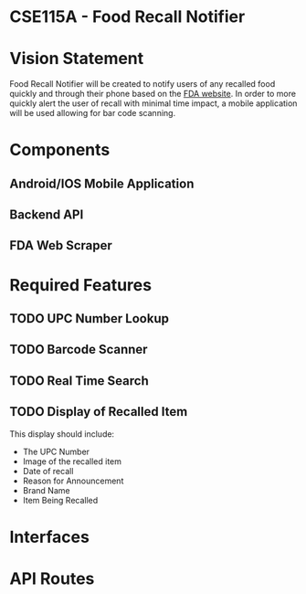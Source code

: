 * CSE115A - Food Recall Notifier

* Vision Statement

Food Recall Notifier will be created to notify users of any recalled food quickly and through their phone based on the [[https://www.fda.gov/safety/recalls-market-withdrawals-safety-alerts][FDA website]]. In order to more quickly alert the user of recall with minimal time impact, a mobile application will be used allowing for bar code scanning.

* Components

** Android/IOS Mobile Application

** Backend API 

** FDA Web Scraper

* Required Features

** TODO UPC Number Lookup

** TODO Barcode Scanner

** TODO Real Time Search

** TODO Display of Recalled Item

This display should include:
+ The UPC Number
+ Image of the recalled item
+ Date of recall
+ Reason for Announcement
+ Brand Name
+ Item Being Recalled

* Interfaces

* API Routes


